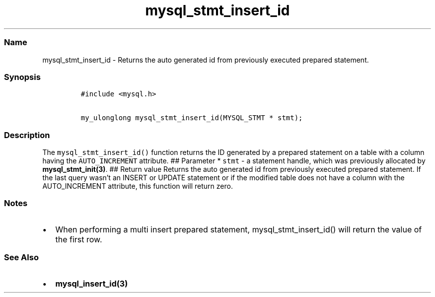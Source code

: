 .\" Automatically generated by Pandoc 2.5
.\"
.TH "mysql_stmt_insert_id" "3" "" "Version 3.2.2" "MariaDB Connector/C"
.hy
.SS Name
.PP
mysql_stmt_insert_id \- Returns the auto generated id from previously
executed prepared statement.
.SS Synopsis
.IP
.nf
\f[C]
#include <mysql.h>

my_ulonglong mysql_stmt_insert_id(MYSQL_STMT * stmt);
\f[R]
.fi
.SS Description
.PP
The \f[C]mysql_stmt_insert_id()\f[R] function returns the ID generated
by a prepared statement on a table with a column having the
\f[C]AUTO_INCREMENT\f[R] attribute.
## Parameter * \f[C]stmt\f[R] \- a statement handle, which was
previously allocated by \f[B]mysql_stmt_init(3)\f[R].
## Return value Returns the auto generated id from previously executed
prepared statement.
If the last query wasn\[cq]t an INSERT or UPDATE statement or if the
modified table does not have a column with the AUTO_INCREMENT attribute,
this function will return zero.
.SS Notes
.IP \[bu] 2
When performing a multi insert prepared statement,
mysql_stmt_insert_id() will return the value of the first row.
.SS See Also
.IP \[bu] 2
\f[B]mysql_insert_id(3)\f[R]
